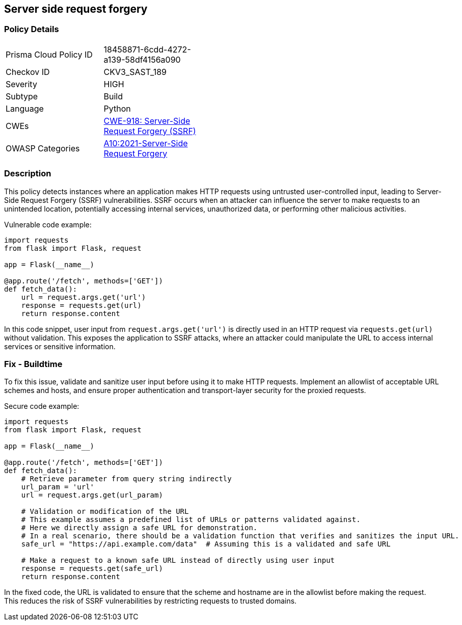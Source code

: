 == Server side request forgery


=== Policy Details 

[width=45%]
[cols="1,1"]
|=== 
|Prisma Cloud Policy ID 
| 18458871-6cdd-4272-a139-58df4156a090

|Checkov ID 
|CKV3_SAST_189

|Severity
|HIGH

|Subtype
|Build

|Language
|Python

|CWEs
|https://cwe.mitre.org/data/definitions/918.html[CWE-918: Server-Side Request Forgery (SSRF)]

|OWASP Categories
|https://owasp.org/Top10/A10_2021-Server-Side_Request_Forgery_%28SSRF%29/[A10:2021-Server-Side Request Forgery]

|=== 



=== Description 

This policy detects instances where an application makes HTTP requests using untrusted user-controlled input, leading to Server-Side Request Forgery (SSRF) vulnerabilities. SSRF occurs when an attacker can influence the server to make requests to an unintended location, potentially accessing internal services, unauthorized data, or performing other malicious activities.

Vulnerable code example:

[source,Python]
----
import requests
from flask import Flask, request

app = Flask(__name__)

@app.route('/fetch', methods=['GET'])
def fetch_data():
    url = request.args.get('url')
    response = requests.get(url)
    return response.content
----

In this code snippet, user input from `request.args.get('url')` is directly used in an HTTP request via `requests.get(url)` without validation. This exposes the application to SSRF attacks, where an attacker could manipulate the URL to access internal services or sensitive information.

=== Fix - Buildtime

To fix this issue, validate and sanitize user input before using it to make HTTP requests. Implement an allowlist of acceptable URL schemes and hosts, and ensure proper authentication and transport-layer security for the proxied requests.

Secure code example:

[source,Python]
----
import requests
from flask import Flask, request

app = Flask(__name__)

@app.route('/fetch', methods=['GET'])
def fetch_data():
    # Retrieve parameter from query string indirectly
    url_param = 'url'
    url = request.args.get(url_param)
    
    # Validation or modification of the URL
    # This example assumes a predefined list of URLs or patterns validated against.
    # Here we directly assign a safe URL for demonstration.
    # In a real scenario, there should be a validation function that verifies and sanitizes the input URL.
    safe_url = "https://api.example.com/data"  # Assuming this is a validated and safe URL
    
    # Make a request to a known safe URL instead of directly using user input
    response = requests.get(safe_url)
    return response.content
----

In the fixed code, the URL is validated to ensure that the scheme and hostname are in the allowlist before making the request. This reduces the risk of SSRF vulnerabilities by restricting requests to trusted domains.
